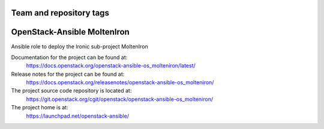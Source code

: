 ========================
Team and repository tags
========================

.. image:: https://governance.openstack.org/tc/badges/openstack-ansible-os_molteniron.svg
    :target: https://governance.openstack.org/tc/reference/tags/index.html

.. Change things from this point on

============================
OpenStack-Ansible MoltenIron
============================

Ansible role to deploy the Ironic sub-project MoltenIron

Documentation for the project can be found at:
  https://docs.openstack.org/openstack-ansible-os_molteniron/latest/

Release notes for the project can be found at:
  https://docs.openstack.org/releasenotes/openstack-ansible-os_molteniron/

The project source code repository is located at:
  https://git.openstack.org/cgit/openstack/openstack-ansible-os_molteniron/

The project home is at:
  https://launchpad.net/openstack-ansible/

